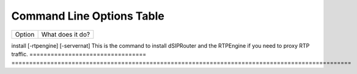 Command Line Options Table
==========================

================================    =================================================================================================
Option                              What does it do?
================================    =================================================================================================

install [-rtpengine] [-servernat]    This is the command to install dSIPRouter and the RTPEngine if you need to proxy RTP traffic.
=================================    ================================================================================================
